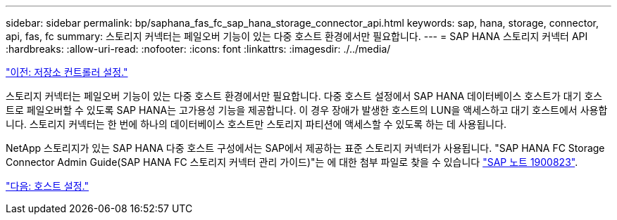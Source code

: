 ---
sidebar: sidebar 
permalink: bp/saphana_fas_fc_sap_hana_storage_connector_api.html 
keywords: sap, hana, storage, connector, api, fas, fc 
summary: 스토리지 커넥터는 페일오버 기능이 있는 다중 호스트 환경에서만 필요합니다. 
---
= SAP HANA 스토리지 커넥터 API
:hardbreaks:
:allow-uri-read: 
:nofooter: 
:icons: font
:linkattrs: 
:imagesdir: ./../media/


link:saphana_fas_fc_storage_controller_setup.html["이전: 저장소 컨트롤러 설정."]

스토리지 커넥터는 페일오버 기능이 있는 다중 호스트 환경에서만 필요합니다. 다중 호스트 설정에서 SAP HANA 데이터베이스 호스트가 대기 호스트로 페일오버할 수 있도록 SAP HANA는 고가용성 기능을 제공합니다. 이 경우 장애가 발생한 호스트의 LUN을 액세스하고 대기 호스트에서 사용합니다. 스토리지 커넥터는 한 번에 하나의 데이터베이스 호스트만 스토리지 파티션에 액세스할 수 있도록 하는 데 사용됩니다.

NetApp 스토리지가 있는 SAP HANA 다중 호스트 구성에서는 SAP에서 제공하는 표준 스토리지 커넥터가 사용됩니다. "SAP HANA FC Storage Connector Admin Guide(SAP HANA FC 스토리지 커넥터 관리 가이드)"는 에 대한 첨부 파일로 찾을 수 있습니다 https://service.sap.com/sap/support/notes/1900823["SAP 노트 1900823"^].

link:saphana_fas_fc_host_setup.html["다음: 호스트 설정."]
